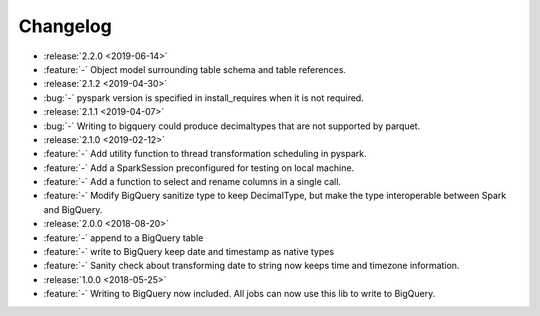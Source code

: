 =========
Changelog
=========


* :release:`2.2.0 <2019-06-14>`
* :feature:`-` Object model surrounding table schema and table references.

* :release:`2.1.2 <2019-04-30>`
* :bug:`-` pyspark version is specified in install_requires when it is not required.

* :release:`2.1.1 <2019-04-07>`
* :bug:`-` Writing to bigquery could produce decimaltypes that are not supported by parquet.

* :release:`2.1.0 <2019-02-12>`
* :feature:`-` Add utility function to thread transformation scheduling in pyspark.
* :feature:`-` Add a SparkSession preconfigured for testing on local machine.
* :feature:`-` Add a function to select and rename columns in a single call.
* :feature:`-` Modify BigQuery sanitize type to keep DecimalType, but make the type interoperable between Spark and BigQuery.

* :release:`2.0.0 <2018-08-20>`
* :feature:`-` append to a BigQuery table
* :feature:`-` write to BigQuery keep date and timestamp as native types
* :feature:`-` Sanity check about transforming date to string now keeps time and timezone information.
* :release:`1.0.0 <2018-05-25>`
* :feature:`-` Writing to BigQuery now included. All jobs can now use this lib to write to BigQuery.
